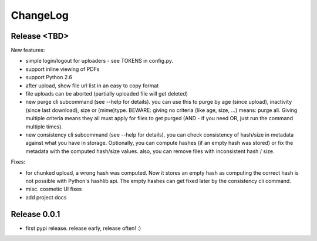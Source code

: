 ChangeLog
=========

Release <TBD>
-------------

New features:

* simple login/logout for uploaders - see TOKENS in config.py.
* support inline viewing of PDFs
* support Python 2.6
* after upload, show file url list in an easy to copy format
* file uploads can be aborted (partially uploaded file will get deleted)
* new purge cli subcommand (see --help for details).
  you can use this to purge by age (since upload), inactivity (since last
  download), size or (mime)type.
  BEWARE: giving no criteria (like age, size, ...) means: purge all.
  Giving multiple criteria means they all must apply for files to get
  purged (AND - if you need OR, just run the command multiple times).
* new consistency cli subcommand (see --help for details).
  you can check consistency of hash/size in metadata against what you have
  in storage. Optionally, you can compute hashes (if an empty hash was stored)
  or fix the metadata with the computed hash/size values.
  also, you can remove files with inconsistent hash / size.

Fixes:

* for chunked upload, a wrong hash was computed. Now it stores an empty hash as
  computing the correct hash is not possible with Python's hashlib api.
  The empty hashes can get fixed later by the consistency cli command.
* misc. cosmetic UI fixes
* add project docs


Release 0.0.1
-------------

* first pypi release. release early, release often! :)
